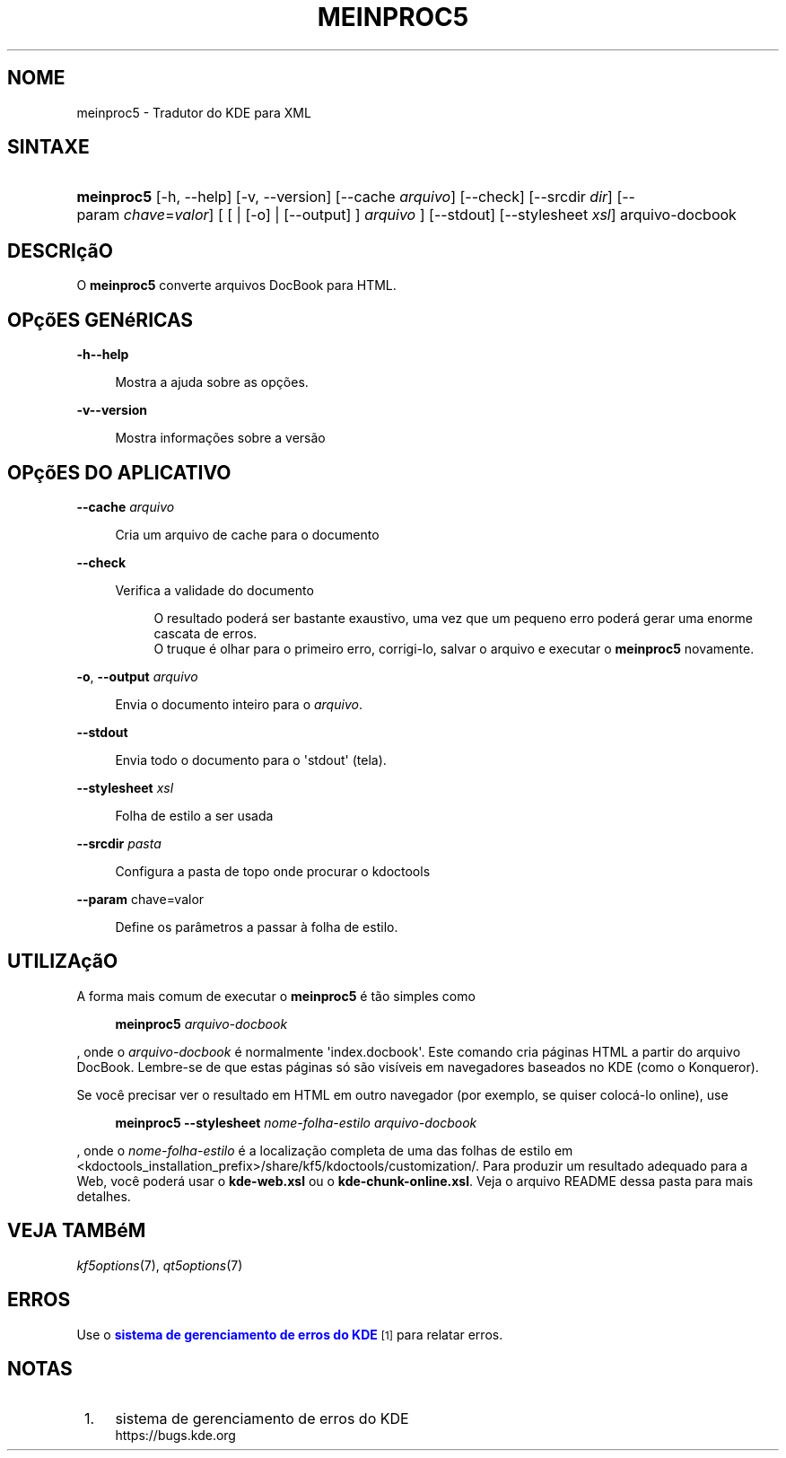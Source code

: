 '\" t
.\"     Title: \fBmeinproc5\fR
.\"    Author: [FIXME: author] [see http://www.docbook.org/tdg5/en/html/author]
.\" Generator: DocBook XSL Stylesheets v1.79.2 <http://docbook.sf.net/>
.\"      Date: 08/05/2014
.\"    Manual: Manual do Usuário do meinproc5
.\"    Source: KDE Frameworks Frameworks 5.0
.\"  Language: Portuguese (Brazil)
.\"
.TH "\FBMEINPROC5\FR" "1" "08/05/2014" "KDE Frameworks Frameworks 5.0" "Manual do Usuário do meinproc5"
.\" -----------------------------------------------------------------
.\" * Define some portability stuff
.\" -----------------------------------------------------------------
.\" ~~~~~~~~~~~~~~~~~~~~~~~~~~~~~~~~~~~~~~~~~~~~~~~~~~~~~~~~~~~~~~~~~
.\" http://bugs.debian.org/507673
.\" http://lists.gnu.org/archive/html/groff/2009-02/msg00013.html
.\" ~~~~~~~~~~~~~~~~~~~~~~~~~~~~~~~~~~~~~~~~~~~~~~~~~~~~~~~~~~~~~~~~~
.ie \n(.g .ds Aq \(aq
.el       .ds Aq '
.\" -----------------------------------------------------------------
.\" * set default formatting
.\" -----------------------------------------------------------------
.\" disable hyphenation
.nh
.\" disable justification (adjust text to left margin only)
.ad l
.\" -----------------------------------------------------------------
.\" * MAIN CONTENT STARTS HERE *
.\" -----------------------------------------------------------------





.SH "NOME"
meinproc5 \- Tradutor do KDE para XML

.SH "SINTAXE"


.HP \w'\fBmeinproc5\fR\ 'u
\fBmeinproc5\fR  [\-h,\ \-\-help]  [\-v,\ \-\-version]  [\-\-cache\fI\ arquivo\fR]  [\-\-check]  [\-\-srcdir\fI\ dir\fR]  [\-\-param\ \fIchave\fR=\fIvalor\fR]  [  [  | [\-o]  | [\-\-output] ] \fI arquivo\fR ]  [\-\-stdout]  [\-\-stylesheet\fI\ xsl\fR]  arquivo\-docbook 


.SH "DESCRIçãO"


.PP
O
\fBmeinproc5\fR
converte arquivos DocBook para HTML\&.


.SH "OPçõES GENéRICAS"

.PP


.PP
\fB\-h\fR\fB\-\-help\fR
.RS 4

  

Mostra a ajuda sobre as opções\&.

.RE
.PP
\fB\-v\fR\fB\-\-version\fR
.RS 4



Mostra informações sobre a versão

.RE




.SH "OPçõES DO APLICATIVO"




.PP
\fB\-\-cache\fR \fIarquivo\fR
.RS 4



Cria um arquivo de cache para o documento

.RE
.PP
\fB\-\-check\fR
.RS 4



Verifica a validade do documento

.sp
.if n \{\
.RS 4
.\}
.nf
O resultado poderá ser bastante exaustivo, uma vez que um pequeno erro poderá gerar uma enorme cascata de erros\&. 
O truque é olhar para o primeiro erro, corrigi\-lo, salvar o arquivo e executar o \fBmeinproc5\fR novamente\&.
.fi
.if n \{\
.RE
.\}
.sp

.RE
.PP
\fB\-o\fR, \fB\-\-output\fR\fI arquivo\fR
.RS 4



Envia o documento inteiro para o
\fIarquivo\fR\&.

.RE
.PP
\fB\-\-stdout\fR
.RS 4



Envia todo o documento para o \*(Aqstdout\*(Aq (tela)\&.

.RE
.PP
\fB\-\-stylesheet\fR \fIxsl\fR
.RS 4



Folha de estilo a ser usada

.RE
.PP
\fB\-\-srcdir\fR \fIpasta\fR
.RS 4



Configura a pasta de topo onde procurar o kdoctools

.RE
.PP
\fB\-\-param\fR chave=valor
.RS 4



Define os parâmetros a passar à folha de estilo\&.

.RE




.SH "UTILIZAçãO"

.PP
A forma mais comum de executar o
\fBmeinproc5\fR
é tão simples como
.sp
.if n \{\
.RS 4
.\}
.nf
\fB\fBmeinproc5\fR\fR\fB \fR\fB\fIarquivo\-docbook\fR\fR\fB
\fR
.fi
.if n \{\
.RE
.\}
.sp
, onde o
\fIarquivo\-docbook\fR
é normalmente \*(Aqindex\&.docbook\*(Aq\&. Este comando cria páginas HTML a partir do arquivo DocBook\&. Lembre\-se de que estas páginas só são visíveis em navegadores baseados no KDE (como o Konqueror)\&.
.PP
Se você precisar ver o resultado em HTML em outro navegador (por exemplo, se quiser colocá\-lo online), use
.sp
.if n \{\
.RS 4
.\}
.nf
\fB\fBmeinproc5\fR\fR\fB \-\-stylesheet \fR\fB\fInome\-folha\-estilo\fR\fR\fB \fR\fB\fIarquivo\-docbook\fR\fR\fB
\fR
.fi
.if n \{\
.RE
.\}
.sp
, onde o
\fInome\-folha\-estilo\fR
é a localização completa de uma das folhas de estilo em <kdoctools_installation_prefix>/share/kf5/kdoctools/customization/\&. Para produzir um resultado adequado para a Web, você poderá usar o
\fBkde\-web\&.xsl\fR
ou o
\fBkde\-chunk\-online\&.xsl\fR\&. Veja o arquivo README dessa pasta para mais detalhes\&.



.SH "VEJA TAMBéM"

.PP
\fIkf5options\fR(7),
\fIqt5options\fR(7)


.SH "ERROS"

.PP
Use o
\m[blue]\fBsistema de gerenciamento de erros do KDE\fR\m[]\&\s-2\u[1]\d\s+2
para relatar erros\&.


.SH "NOTAS"
.IP " 1." 4
sistema de gerenciamento de erros do KDE
.RS 4
\%https://bugs.kde.org
.RE
